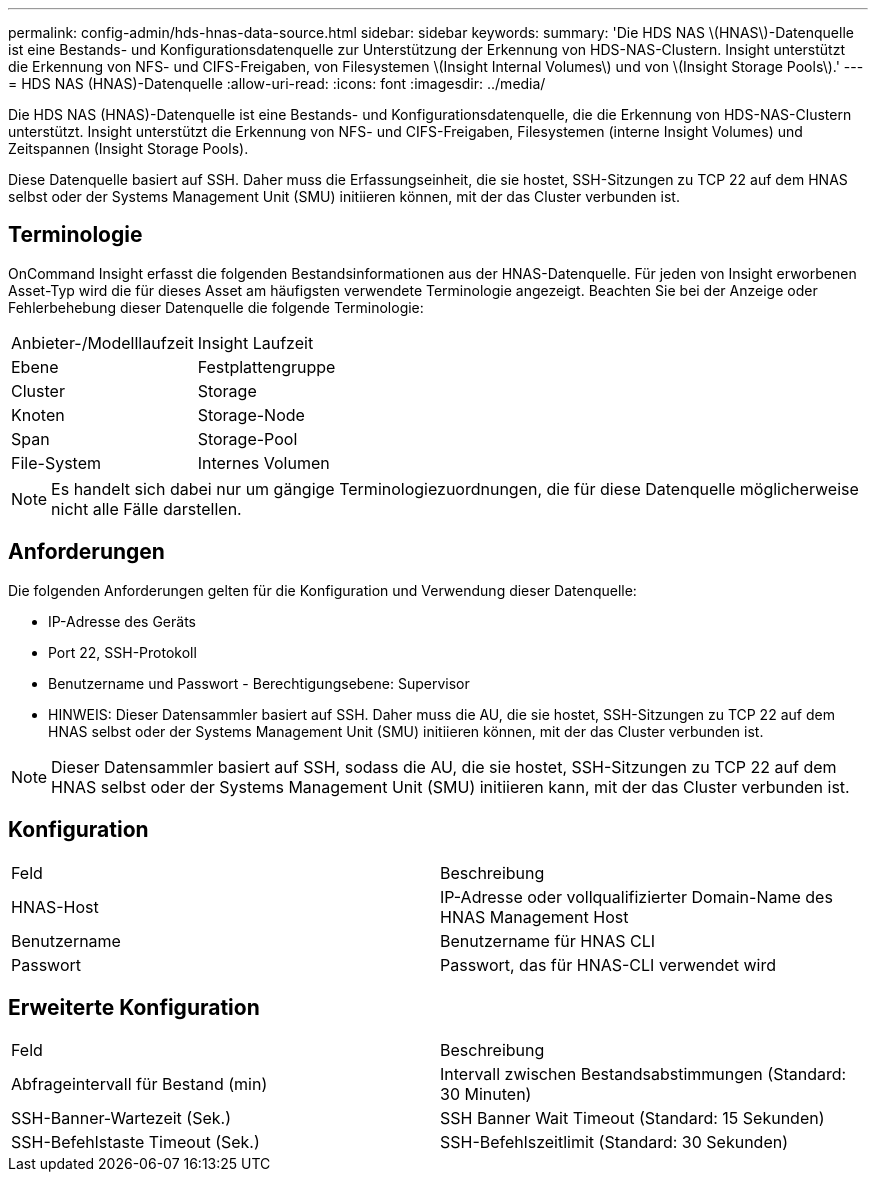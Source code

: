 ---
permalink: config-admin/hds-hnas-data-source.html 
sidebar: sidebar 
keywords:  
summary: 'Die HDS NAS \(HNAS\)-Datenquelle ist eine Bestands- und Konfigurationsdatenquelle zur Unterstützung der Erkennung von HDS-NAS-Clustern. Insight unterstützt die Erkennung von NFS- und CIFS-Freigaben, von Filesystemen \(Insight Internal Volumes\) und von \(Insight Storage Pools\).' 
---
= HDS NAS (HNAS)-Datenquelle
:allow-uri-read: 
:icons: font
:imagesdir: ../media/


[role="lead"]
Die HDS NAS (HNAS)-Datenquelle ist eine Bestands- und Konfigurationsdatenquelle, die die Erkennung von HDS-NAS-Clustern unterstützt. Insight unterstützt die Erkennung von NFS- und CIFS-Freigaben, Filesystemen (interne Insight Volumes) und Zeitspannen (Insight Storage Pools).

Diese Datenquelle basiert auf SSH. Daher muss die Erfassungseinheit, die sie hostet, SSH-Sitzungen zu TCP 22 auf dem HNAS selbst oder der Systems Management Unit (SMU) initiieren können, mit der das Cluster verbunden ist.



== Terminologie

OnCommand Insight erfasst die folgenden Bestandsinformationen aus der HNAS-Datenquelle. Für jeden von Insight erworbenen Asset-Typ wird die für dieses Asset am häufigsten verwendete Terminologie angezeigt. Beachten Sie bei der Anzeige oder Fehlerbehebung dieser Datenquelle die folgende Terminologie:

|===


| Anbieter-/Modelllaufzeit | Insight Laufzeit 


 a| 
Ebene
 a| 
Festplattengruppe



 a| 
Cluster
 a| 
Storage



 a| 
Knoten
 a| 
Storage-Node



 a| 
Span
 a| 
Storage-Pool



 a| 
File-System
 a| 
Internes Volumen

|===
[NOTE]
====
Es handelt sich dabei nur um gängige Terminologiezuordnungen, die für diese Datenquelle möglicherweise nicht alle Fälle darstellen.

====


== Anforderungen

Die folgenden Anforderungen gelten für die Konfiguration und Verwendung dieser Datenquelle:

* IP-Adresse des Geräts
* Port 22, SSH-Protokoll
* Benutzername und Passwort - Berechtigungsebene: Supervisor
* HINWEIS: Dieser Datensammler basiert auf SSH. Daher muss die AU, die sie hostet, SSH-Sitzungen zu TCP 22 auf dem HNAS selbst oder der Systems Management Unit (SMU) initiieren können, mit der das Cluster verbunden ist.


[NOTE]
====
Dieser Datensammler basiert auf SSH, sodass die AU, die sie hostet, SSH-Sitzungen zu TCP 22 auf dem HNAS selbst oder der Systems Management Unit (SMU) initiieren kann, mit der das Cluster verbunden ist.

====


== Konfiguration

|===


| Feld | Beschreibung 


 a| 
HNAS-Host
 a| 
IP-Adresse oder vollqualifizierter Domain-Name des HNAS Management Host



 a| 
Benutzername
 a| 
Benutzername für HNAS CLI



 a| 
Passwort
 a| 
Passwort, das für HNAS-CLI verwendet wird

|===


== Erweiterte Konfiguration

|===


| Feld | Beschreibung 


 a| 
Abfrageintervall für Bestand (min)
 a| 
Intervall zwischen Bestandsabstimmungen (Standard: 30 Minuten)



 a| 
SSH-Banner-Wartezeit (Sek.)
 a| 
SSH Banner Wait Timeout (Standard: 15 Sekunden)



 a| 
SSH-Befehlstaste Timeout (Sek.)
 a| 
SSH-Befehlszeitlimit (Standard: 30 Sekunden)

|===